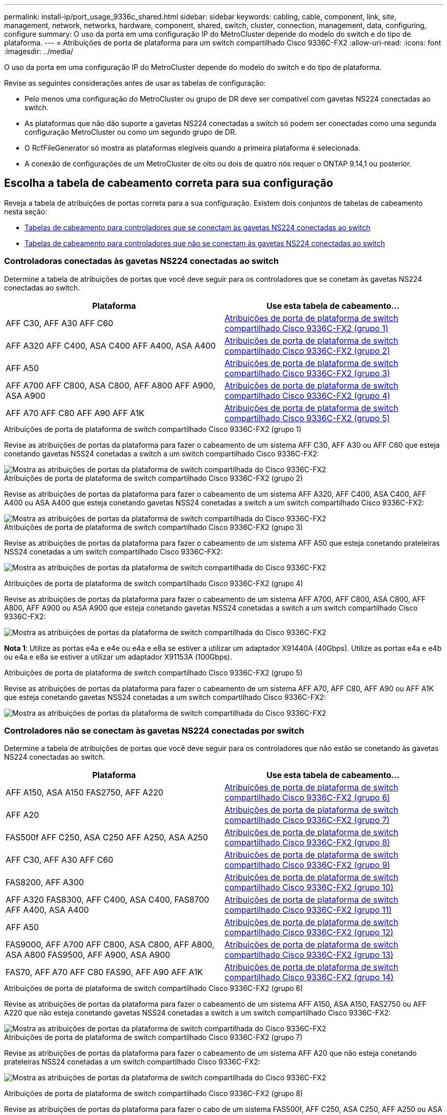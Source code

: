 ---
permalink: install-ip/port_usage_9336c_shared.html 
sidebar: sidebar 
keywords: cabling, cable, component, link, site, management, network, networks, hardware, component, shared, switch, cluster, connection, management, data, configuring, configure 
summary: O uso da porta em uma configuração IP do MetroCluster depende do modelo do switch e do tipo de plataforma. 
---
= Atribuições de porta de plataforma para um switch compartilhado Cisco 9336C-FX2
:allow-uri-read: 
:icons: font
:imagesdir: ../media/


[role="lead"]
O uso da porta em uma configuração IP do MetroCluster depende do modelo do switch e do tipo de plataforma.

Revise as seguintes considerações antes de usar as tabelas de configuração:

* Pelo menos uma configuração do MetroCluster ou grupo de DR deve ser compatível com gavetas NS224 conectadas ao switch.
* As plataformas que não dão suporte a gavetas NS224 conectadas a switch só podem ser conectadas como uma segunda configuração MetroCluster ou como um segundo grupo de DR.
* O RcfFileGenerator só mostra as plataformas elegíveis quando a primeira plataforma é selecionada.
* A conexão de configurações de um MetroCluster de oito ou dois de quatro nós requer o ONTAP 9.14,1 ou posterior.




== Escolha a tabela de cabeamento correta para sua configuração

Reveja a tabela de atribuições de portas correta para a sua configuração. Existem dois conjuntos de tabelas de cabeamento nesta seção:

* <<tables_connecting_ns224,Tabelas de cabeamento para controladores que se conectam às gavetas NS224 conectadas ao switch>>
* <<tables_not_connecting_ns224,Tabelas de cabeamento para controladores que não se conectam às gavetas NS224 conectadas ao switch>>




=== Controladoras conectadas às gavetas NS224 conectadas ao switch

Determine a tabela de atribuições de portas que você deve seguir para os controladores que se conetam às gavetas NS224 conectadas ao switch.

[cols="2*"]
|===
| Plataforma | Use esta tabela de cabeamento... 


| AFF C30, AFF A30 AFF C60 | <<table_1_cisco_9336c_fx2,Atribuições de porta de plataforma de switch compartilhado Cisco 9336C-FX2 (grupo 1)>> 


| AFF A320 AFF C400, ASA C400 AFF A400, ASA A400 | <<table_2_cisco_9336c_fx2,Atribuições de porta de plataforma de switch compartilhado Cisco 9336C-FX2 (grupo 2)>> 


| AFF A50 | <<table_3_cisco_9336c_fx2,Atribuições de porta de plataforma de switch compartilhado Cisco 9336C-FX2 (grupo 3)>> 


| AFF A700 AFF C800, ASA C800, AFF A800 AFF A900, ASA A900 | <<table_4_cisco_9336c_fx2,Atribuições de porta de plataforma de switch compartilhado Cisco 9336C-FX2 (grupo 4)>> 


| AFF A70 AFF C80 AFF A90 AFF A1K | <<table_5_cisco_9336c_fx2,Atribuições de porta de plataforma de switch compartilhado Cisco 9336C-FX2 (grupo 5)>> 
|===
.Atribuições de porta de plataforma de switch compartilhado Cisco 9336C-FX2 (grupo 1)
Revise as atribuições de portas da plataforma para fazer o cabeamento de um sistema AFF C30, AFF A30 ou AFF C60 que esteja conetando gavetas NSS24 conetadas a switch a um switch compartilhado Cisco 9336C-FX2:

image::../media/mcc-ip-affa30-c30-c60-cisco-9336fx2-switch-attached.png[Mostra as atribuições de portas da plataforma de switch compartilhada do Cisco 9336C-FX2]

.Atribuições de porta de plataforma de switch compartilhado Cisco 9336C-FX2 (grupo 2)
Revise as atribuições de portas da plataforma para fazer o cabeamento de um sistema AFF A320, AFF C400, ASA C400, AFF A400 ou ASA A400 que esteja conetando gavetas NSS24 conetadas a switch a um switch compartilhado Cisco 9336C-FX2:

image::../media/mcc_ip_cabling_a320_c400_a400_to_cisco_9336c_shared_switch.png[Mostra as atribuições de portas da plataforma de switch compartilhada do Cisco 9336C-FX2]

.Atribuições de porta de plataforma de switch compartilhado Cisco 9336C-FX2 (grupo 3)
Revise as atribuições de portas da plataforma para fazer o cabeamento de um sistema AFF A50 que esteja conetando prateleiras NSS24 conetadas a um switch compartilhado Cisco 9336C-FX2:

image:../media/mcc-ip-cabling-aff-a50-cisco-9336fx2-switch-attached.png["Mostra as atribuições de portas da plataforma de switch compartilhada do Cisco 9336C-FX2"]

.Atribuições de porta de plataforma de switch compartilhado Cisco 9336C-FX2 (grupo 4)
Revise as atribuições de portas da plataforma para fazer o cabeamento de um sistema AFF A700, AFF C800, ASA C800, AFF A800, AFF A900 ou ASA A900 que esteja conetando gavetas NSS24 conetadas a switch a um switch compartilhado Cisco 9336C-FX2:

image:../media/mcc_ip_cabling_a700_c800_a800_a900_to_cisco_9336c_shared_switch.png["Mostra as atribuições de portas da plataforma de switch compartilhada do Cisco 9336C-FX2"]

*Nota 1*: Utilize as portas e4a e e4e ou e4a e e8a se estiver a utilizar um adaptador X91440A (40Gbps). Utilize as portas e4a e e4b ou e4a e e8a se estiver a utilizar um adaptador X91153A (100Gbps).

.Atribuições de porta de plataforma de switch compartilhado Cisco 9336C-FX2 (grupo 5)
Revise as atribuições de portas da plataforma para fazer o cabeamento de um sistema AFF A70, AFF C80, AFF A90 ou AFF A1K que esteja conetando gavetas NSS24 conetadas a um switch compartilhado Cisco 9336C-FX2:

image::../media/mcc-ip-cabling-a70-c80-a90-a1k-to-cisco-9336c-shared-switch.png[Mostra as atribuições de portas da plataforma de switch compartilhada do Cisco 9336C-FX2]



=== Controladores não se conectam às gavetas NS224 conectadas por switch

Determine a tabela de atribuições de portas que você deve seguir para os controladores que não estão se conetando às gavetas NS224 conectadas ao switch.

[cols="2*"]
|===
| Plataforma | Use esta tabela de cabeamento... 


| AFF A150, ASA A150 FAS2750, AFF A220 | <<table_6_cisco_9336c_fx2,Atribuições de porta de plataforma de switch compartilhado Cisco 9336C-FX2 (grupo 6)>> 


| AFF A20 | <<table_7_cisco_9336c_fx2,Atribuições de porta de plataforma de switch compartilhado Cisco 9336C-FX2 (grupo 7)>> 


| FAS500f AFF C250, ASA C250 AFF A250, ASA A250 | <<table_8_cisco_9336c_fx2,Atribuições de porta de plataforma de switch compartilhado Cisco 9336C-FX2 (grupo 8)>> 


| AFF C30, AFF A30 AFF C60 | <<table_9_cisco_9336c_fx2,Atribuições de porta de plataforma de switch compartilhado Cisco 9336C-FX2 (grupo 9)>> 


| FAS8200, AFF A300 | <<table_10_cisco_9336c_fx2,Atribuições de porta de plataforma de switch compartilhado Cisco 9336C-FX2 (grupo 10)>> 


| AFF A320 FAS8300, AFF C400, ASA C400, FAS8700 AFF A400, ASA A400 | <<table_11_cisco_9336c_fx2,Atribuições de porta de plataforma de switch compartilhado Cisco 9336C-FX2 (grupo 11)>> 


| AFF A50 | <<table_12_cisco_9336c_fx2,Atribuições de porta de plataforma de switch compartilhado Cisco 9336C-FX2 (grupo 12)>> 


| FAS9000, AFF A700 AFF C800, ASA C800, AFF A800, ASA A800 FAS9500, AFF A900, ASA A900 | <<table_13_cisco_9336c_fx2,Atribuições de porta de plataforma de switch compartilhado Cisco 9336C-FX2 (grupo 13)>> 


| FAS70, AFF A70 AFF C80 FAS90, AFF A90 AFF A1K | <<table_14_cisco_9336c_fx2,Atribuições de porta de plataforma de switch compartilhado Cisco 9336C-FX2 (grupo 14)>> 
|===
.Atribuições de porta de plataforma de switch compartilhado Cisco 9336C-FX2 (grupo 6)
Revise as atribuições de portas da plataforma para fazer o cabeamento de um sistema AFF A150, ASA A150, FAS2750 ou AFF A220 que não esteja conetando gavetas NSS24 conetadas a switch a um switch compartilhado Cisco 9336C-FX2:

image::../media/mcc-ip-cabling-a-aff-a150-asa-a150-fas2750-aff-a220-to-a-cisco-9336c-shared-switch.png[Mostra as atribuições de portas da plataforma de switch compartilhada do Cisco 9336C-FX2]

.Atribuições de porta de plataforma de switch compartilhado Cisco 9336C-FX2 (grupo 7)
Revise as atribuições de portas da plataforma para fazer o cabeamento de um sistema AFF A20 que não esteja conetando prateleiras NSS24 conetadas a um switch compartilhado Cisco 9336C-FX2:

image:../media/mcc-ip-aff-a20-to-a-cisco-9336c-shared-switch-not-connecting.png["Mostra as atribuições de portas da plataforma de switch compartilhada do Cisco 9336C-FX2"]

.Atribuições de porta de plataforma de switch compartilhado Cisco 9336C-FX2 (grupo 8)
Revise as atribuições de portas da plataforma para fazer o cabo de um sistema FAS500f, AFF C250, ASA C250, AFF A250 ou ASA A250 que não esteja conetando as gavetas NSS24 conetadas a switch a um switch compartilhado Cisco 9336C-FX2:

image::../media/mcc-ip-cabling-c250-asa-c250-a250-asa-a250-to-cisco-9336c-shared-switch.png[Mostra as atribuições de portas da plataforma de switch compartilhada do Cisco 9336C-FX2]

.Atribuições de porta de plataforma de switch compartilhado Cisco 9336C-FX2 (grupo 9)
Revise as atribuições de portas da plataforma para fazer o cabeamento de um sistema AFF A30, AFF C30 ou AFF C60 que não esteja conetando gavetas NSS24 conetadas a switch a um switch compartilhado Cisco 9336C-FX2:

image:../media/mcc-ip-cabling-affa30-c30-c60a-cisco-9336c-shared-switch-not-connecting.png["Mostra as atribuições de portas da plataforma de switch compartilhada do Cisco 9336C-FX2"]

.Atribuições de porta de plataforma de switch compartilhado Cisco 9336C-FX2 (grupo 10)
Revise as atribuições de portas da plataforma para fazer o cabo de um sistema FAS8200 ou AFF A300 que não esteja conetando as gavetas NSS24 conetadas a switch a um switch compartilhado Cisco 9336C-FX2:

image::../media/mcc-ip-cabling-fas8200-affa300-to-cisco-9336c-shared-switch.png[Mostra as atribuições de portas da plataforma de switch compartilhada do Cisco 9336C-FX2]

.Atribuições de porta de plataforma de switch compartilhado Cisco 9336C-FX2 (grupo 11)
Revise as atribuições de portas da plataforma para fazer cabo de um sistema AFF A320, FAS8300, AFF C400, ASA C400, FAS8700, AFF A400 ou ASA A400 que não esteja conetando gavetas NSS24 conetadas a switch a um switch compartilhado Cisco 9336C-FX2:

image::../media/mcc_ip_cabling_a320_fas8300_a400_fas8700_to_a_cisco_9336c_shared_switch.png[Mostra as atribuições de portas da plataforma de switch compartilhada do Cisco 9336C-FX2]

.Atribuições de porta de plataforma de switch compartilhado Cisco 9336C-FX2 (grupo 12)
Revise as atribuições de portas da plataforma para fazer o cabeamento de um sistema AFF A50 que não esteja conetando prateleiras NSS24 conetadas a um switch compartilhado Cisco 9336C-FX2:

image::../media/mcc-ip-cabling-aff-a50-cisco-9336c-shared-switch-not-connecting.png[Mostra as atribuições de portas da plataforma de switch compartilhada do Cisco 9336C-FX2]

.Atribuições de porta de plataforma de switch compartilhado Cisco 9336C-FX2 (grupo 13)
Revise as atribuições de portas da plataforma para fazer o cabo de um sistema FAS9000 Cisco, AFF A800 AFF A900, ASA A800 ASA A900, FAS9500, AFF A700 ou AFF C800 que não esteja conetando gavetas NSS24 conetadas a switch a um switch compartilhado ASA C800 9336C-FX2:

image::../media/mcc_ip_cabling_a700_a800_fas9000_fas9500_to_cisco_9336c_shared_switch.png[Mostra as atribuições de portas da plataforma de switch compartilhada do Cisco 9336C-FX2]

*Nota 1*: Utilize as portas e4a e e4e ou e4a e e8a se estiver a utilizar um adaptador X91440A (40Gbps). Utilize as portas e4a e e4b ou e4a e e8a se estiver a utilizar um adaptador X91153A (100Gbps).

.Atribuições de porta de plataforma de switch compartilhado Cisco 9336C-FX2 (grupo 14)
Revise as atribuições de portas da plataforma para fazer o cabeamento de um sistema AFF A70, FAS70, AFF C80, FAS90, AFF A90 ou AFF A1K que não esteja conetando as gavetas NSS24 conetadas a um switch compartilhado Cisco 9336C-FX2:

image::../media/mcc-ip-cabling-aff-a70-fas70-c80-fas90-a90-a1k-cisco-9336c-shared-switch-not-connecting.png[Mostra as atribuições de portas da plataforma de switch compartilhada do Cisco 9336C-FX2]
